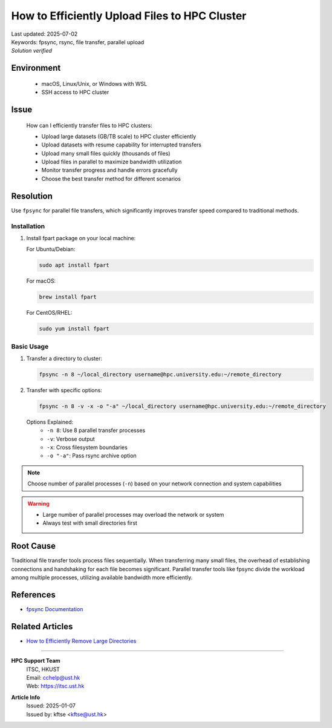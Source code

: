 How to Efficiently Upload Files to HPC Cluster
==============================================

.. meta::
    :description: Comprehensive guide for efficient file transfers to HPC clusters using fpsync, rsync, and other parallel methods
    :keywords: fpsync, rsync, file transfer, parallel upload
    :author: kftse <kftse@ust.hk>

.. container:: header

    | Last updated: 2025-07-02
    | Keywords: fpsync, rsync, file transfer, parallel upload
    | *Solution verified*

Environment
-----------

    - macOS, Linux/Unix, or Windows with WSL
    - SSH access to HPC cluster

Issue
-----

    How can I efficiently transfer files to HPC clusters:

    - Upload large datasets (GB/TB scale) to HPC cluster efficiently
    - Upload datasets with resume capability for interrupted transfers
    - Upload many small files quickly (thousands of files)
    - Upload files in parallel to maximize bandwidth utilization
    - Monitor transfer progress and handle errors gracefully
    - Choose the best transfer method for different scenarios

Resolution
----------

Use ``fpsync`` for parallel file transfers, which significantly improves transfer speed
compared to traditional methods.

Installation
~~~~~~~~~~~~

1.  Install fpart package on your local machine:

    For Ubuntu/Debian:

    .. code-block:: shell-session

        sudo apt install fpart

    For macOS:

    .. code-block:: shell-session

        brew install fpart

    For CentOS/RHEL:

    .. code-block:: shell-session

        sudo yum install fpart

Basic Usage
~~~~~~~~~~~

1.  Transfer a directory to cluster:

    .. code-block:: shell-session

        fpsync -n 8 ~/local_directory username@hpc.university.edu:~/remote_directory

2.  Transfer with specific options:

    .. code-block:: shell-session

        fpsync -n 8 -v -x -o "-a" ~/local_directory username@hpc.university.edu:~/remote_directory

    Options Explained:
        - ``-n 8``: Use 8 parallel transfer processes
        - ``-v``: Verbose output
        - ``-x``: Cross filesystem boundaries
        - ``-o "-a"``: Pass rsync archive option

.. note::

    Choose number of parallel processes (``-n``) based on your network connection and
    system capabilities

.. warning::

    - Large number of parallel processes may overload the network or system
    - Always test with small directories first

Root Cause
----------

Traditional file transfer tools process files sequentially. When transferring many small
files, the overhead of establishing connections and handshaking for each file becomes
significant. Parallel transfer tools like fpsync divide the workload among multiple
processes, utilizing available bandwidth more efficiently.

References
----------

- `fpsync Documentation <https://github.com/martymac/fpart>`_

Related Articles
----------------

- `How to Efficiently Remove Large Directories
  <linux-how-to-efficiently-remove-large--xY2yHF>`_

----

.. container:: footer

    **HPC Support Team**
      | ITSC, HKUST
      | Email: cchelp@ust.hk
      | Web: https://itsc.ust.hk

    **Article Info**
      | Issued: 2025-01-07
      | Issued by: kftse <kftse@ust.hk>
